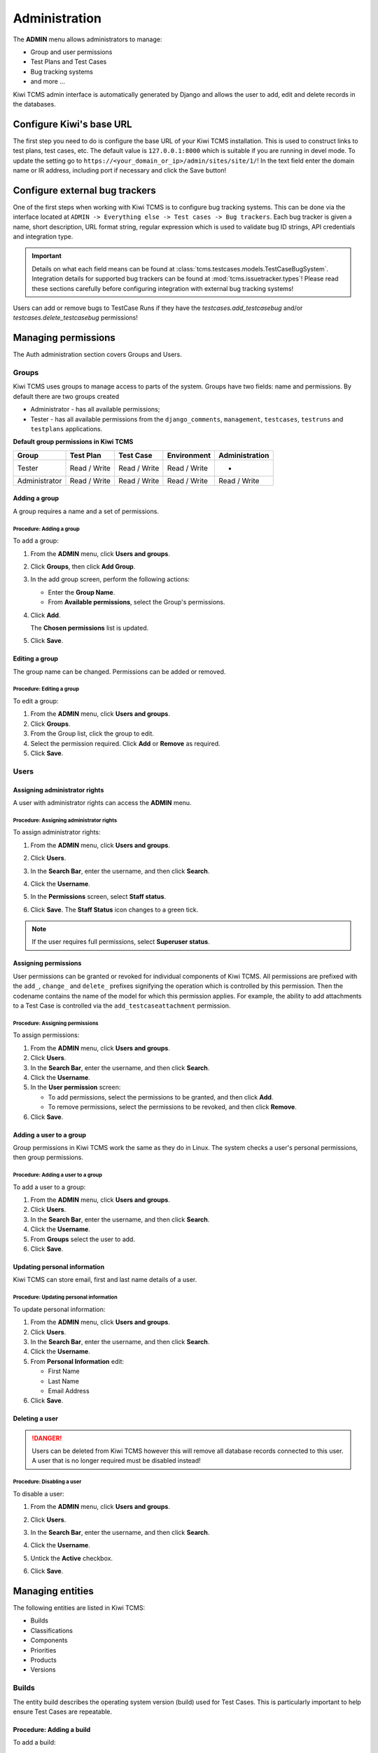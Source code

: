 .. _admin:

Administration
==============

The **ADMIN** menu allows administrators to manage:

-  Group and user permissions
-  Test Plans and Test Cases
-  Bug tracking systems
-  and more ...

Kiwi TCMS admin interface is automatically generated by Django and allows the user
to add, edit and delete records in the databases.

|The Administration screen|

.. _configure-kiwi-base-url:

Configure Kiwi's base URL
-------------------------

The first step you need to do is configure the base URL of your Kiwi TCMS
installation. This is used to construct links to test plans, test cases, etc.
The default value is ``127.0.0.1:8000`` which is suitable if you are running
in devel mode. To update the setting go to
``https://<your_domain_or_ip>/admin/sites/site/1/``!
In the text field enter the domain name or IR address, including port if
necessary and click the Save button!


.. _configure-bug-trackers:

Configure external bug trackers
-------------------------------

One of the first steps when working with Kiwi TCMS is to configure bug
tracking systems. This can be done via the interface located at
``ADMIN -> Everything else -> Test cases -> Bug trackers``.
Each bug tracker is given a name, short description, URL format string,
regular expression which is used to validate bug ID strings, API credentials
and integration type.

.. important::

    Details on what each field means can be found at
    :class:`tcms.testcases.models.TestCaseBugSystem`. Integration details for supported
    bug trackers can be found at :mod:`tcms.issuetracker.types`! Please read
    these sections carefully before configuring integration with external bug tracking
    systems!

Users can add or remove bugs to TestCase Runs if they
have the `testcases.add_testcasebug` and/or `testcases.delete_testcasebug`
permissions!

Managing permissions
--------------------

The Auth administration section covers Groups and Users.

|The Auth screen|

Groups
~~~~~~

Kiwi TCMS uses groups to manage access to parts of the system. Groups
have two fields: name and permissions. By default there are two groups
created

* Administrator - has all available permissions;
* Tester - has all available permissions from the ``django_comments``,
  ``management``, ``testcases``, ``testruns`` and ``testplans`` applications.


**Default group permissions in Kiwi TCMS**

+----------------+----------------+----------------+----------------+----------------+
| Group          | Test Plan      | Test Case      | Environment    | Administration |
+================+================+================+================+================+
| Tester         | Read / Write   | Read / Write   | Read / Write   | -              |
+----------------+----------------+----------------+----------------+----------------+
| Administrator  | Read / Write   | Read / Write   | Read / Write   | Read / Write   |
+----------------+----------------+----------------+----------------+----------------+

Adding a group
^^^^^^^^^^^^^^

A group requires a name and a set of permissions.

Procedure: Adding a group
'''''''''''''''''''''''''

To add a group:

#. From the **ADMIN** menu, click **Users and groups**.

   |The Admin menu 1|

#. Click **Groups**, then click **Add Group**.

   |The Add group link|

#. In the add group screen, perform the following actions:

   -  Enter the **Group Name**.
   -  From **Available permissions**, select the Group's permissions.

#. Click **Add**.

   |The Add Group button|

   The **Chosen permissions** list is updated.
#. Click **Save**.

Editing a group
^^^^^^^^^^^^^^^

The group name can be changed. Permissions can be added or removed.

Procedure: Editing a group
''''''''''''''''''''''''''

To edit a group:

#. From the **ADMIN** menu, click **Users and groups**.
#. Click **Groups**.
#. From the Group list, click the group to edit.
#. Select the permission required. Click **Add** or **Remove** as
   required.
#. Click **Save**.

Users
~~~~~

Assigning administrator rights
^^^^^^^^^^^^^^^^^^^^^^^^^^^^^^

A user with administrator rights can access the **ADMIN** menu.

Procedure: Assigning administrator rights
'''''''''''''''''''''''''''''''''''''''''

To assign administrator rights:

#. From the **ADMIN** menu, click **Users and groups**.
#. Click **Users**.
#. In the **Search Bar**, enter the username, and then click **Search**.
#. Click the **Username**.
#. In the **Permissions** screen, select **Staff status**.

   |The Staff Status check box|

#. Click **Save**. The **Staff Status** icon changes to a green tick.

.. note::

  If the user requires full permissions, select **Superuser status**.

Assigning permissions
^^^^^^^^^^^^^^^^^^^^^

User permissions can be granted or revoked for individual components of
Kiwi TCMS. All permissions are prefixed with the ``add_``, ``change_`` and
``delete_`` prefixes signifying the operation which is controlled by this
permission. Then the codename contains the name of the model for which this
permission applies. For example, the ability to add attachments to a Test Case
is controlled via the ``add_testcaseattachment`` permission.

Procedure: Assigning permissions
''''''''''''''''''''''''''''''''

To assign permissions:

#. From the **ADMIN** menu, click **Users and groups**.
#. Click **Users**.
#. In the **Search Bar**, enter the username, and then click **Search**.
#. Click the **Username**.
#. In the **User permission** screen:

   -  To add permissions, select the permissions to be granted, and then
      click **Add**.
   -  To remove permissions, select the permissions to be revoked, and
      then click **Remove**.

#. Click **Save**.

Adding a user to a group
^^^^^^^^^^^^^^^^^^^^^^^^

Group permissions in Kiwi TCMS work the same as they do in Linux. The
system checks a user's personal permissions, then group permissions.

Procedure: Adding a user to a group
'''''''''''''''''''''''''''''''''''

To add a user to a group:

#. From the **ADMIN** menu, click **Users and groups**.
#. Click **Users**.
#. In the **Search Bar**, enter the username, and then click **Search**.
#. Click the **Username**.
#. From **Groups** select the user to add.
#. Click **Save**.

Updating personal information
^^^^^^^^^^^^^^^^^^^^^^^^^^^^^

Kiwi TCMS can store email, first and last name details of a user.

Procedure: Updating personal information
''''''''''''''''''''''''''''''''''''''''

To update personal information:

#. From the **ADMIN** menu, click **Users and groups**.
#. Click **Users**.
#. In the **Search Bar**, enter the username, and then click **Search**.
#. Click the **Username**.
#. From **Personal Information** edit:

   -  First Name
   -  Last Name
   -  Email Address

#. Click **Save**.

Deleting a user
^^^^^^^^^^^^^^^

.. danger::

    Users can be deleted from Kiwi TCMS however this will remove all database
    records connected to this user. A user that is no longer required
    must be disabled instead!

Procedure: Disabling a user
'''''''''''''''''''''''''''

To disable a user:

#. From the **ADMIN** menu, click **Users and groups**.
#. Click **Users**.
#. In the **Search Bar**, enter the username, and then click **Search**.
#. Click the **Username**.
#. Untick the **Active** checkbox.

   |The Active checkbox|

#. Click **Save**.


Managing entities
-----------------

The following entities are listed in Kiwi TCMS:

-  Builds
-  Classifications
-  Components
-  Priorities
-  Products
-  Versions

|The Management screen|

Builds
~~~~~~

The entity build describes the operating system version (build) used for
Test Cases. This is particularly important to help ensure Test Cases are
repeatable.

Procedure: Adding a build
^^^^^^^^^^^^^^^^^^^^^^^^^

To add a build:

#. From the **ADMIN** menu, click **Everything else**.
#. Click **Builds**.
#. Click **Add build**.
#. In the **Add build** screen, perform the following actions:

   -  Enter **Name**.
   -  Select **Product**.
   -  Enter build **Description**.

   |The Add build screen|

#. Click **Save**.

Editing a build
^^^^^^^^^^^^^^^

The name, product, and is active fields can be edited.

Procedure: Editing a test build
'''''''''''''''''''''''''''''''

To edit a test build:

#. From the **ADMIN** menu, click **Everything else**.
#. Click **Test Build**.
#. Click the **ID** of the Test Build to be edited.
#. In the **Change Test Build** screen edit the following:

   -  Name
   -  Product
   -  Description
   -  Is active

#. Click **Save**.

Classifications
~~~~~~~~~~~~~~~

A classification is a title used to group products of a similar nature.
For example, Red Hat, Fedora, Internal Infrastructure.

Procedure: Adding a classification
^^^^^^^^^^^^^^^^^^^^^^^^^^^^^^^^^^

To add a classification:

#. From the **ADMIN** menu, click **Everything else**.
#. Click **Classifications**.
#. Click **Add classification**.
#. In the **Add classification** screen, perform the following actions:

   -  Enter the **Name**.
   -  Enter a **Description**.
   -  Enter the **Sortkey**.

   |The Add classification screen|

#. Click **Save**.

Editing a classification
^^^^^^^^^^^^^^^^^^^^^^^^

The name and description fields can be edited.

#. From the **ADMIN** menu, click **Everything else**.
#. Click **Classification**.
#. Click the **ID** of the classification to edit.
#. In the **Change classification** screen edit the following:

   -  Name
   -  Description
   -  Sortkey

#. Click **Save**.

Components
~~~~~~~~~~

A product is broken down into components. For example, two components of
Kiwi TCMS are the web interface and the XML-RPC API service.

Procedure: Adding a component
^^^^^^^^^^^^^^^^^^^^^^^^^^^^^

To add a component:

#. From the **ADMIN** menu, click **Everything else**.
#. Click **Components**.
#. Click **Add component**.
#. In the **Add component** screen, perform the following actions:

   -  Enter the **Name**. 
   -  Select the **Product**.
   -  Select the **Initial owner**.
   -  Select the **Initial QA contact**.
   -  Enter the component **Description**.

   |The Add component screen|

#. Click **Save**. 

.. note::

  To create the fields Product, Initial Owner, or
  Initial QA Contact, click the green plus icon.

Editing a component
^^^^^^^^^^^^^^^^^^^

The fields name, product, initial owner, QA contact, and description can
be edited.

Procedure: Editing a component
''''''''''''''''''''''''''''''

To edit a component:

#. From the **ADMIN** menu, click **Everything else**.
#. Click **Component**.
#. Click the **ID** of the component to be edited.
#. In the **Change component** screen edit the following:

   -  Name
   -  Product
   -  Initial Owner
   -  Initial QA contact
   -  Description

#. Click **Save**.

Priorities
~~~~~~~~~~

Test Cases can be assigned a priority.

Adding a priority
^^^^^^^^^^^^^^^^^

The priority field is alphanumeric.

Procedure: Adding a priority
''''''''''''''''''''''''''''

To add a priority:

#. From the **ADMIN** menu, click **Everything else**.
#. Click **Priorities**.
#. Click **Add priority**.
#. In the **Add priority** screen, perform the following actions:

   -  Enter the **Value**.
   -  Enter the **Sortkey**.
   -  Click **Is active**.

   |The Add priority screen|

#. Click **Save**.

Editing a priority
^^^^^^^^^^^^^^^^^^

All three attributes of a Priority can be edited.

Procedure: Editing a priority
'''''''''''''''''''''''''''''

To edit a priority:

#. From the **ADMIN** menu, click **Everything else**.
#. Click **Priorities**.
#. From the **Id** column, click the priority to edit.
#. In the **Change priorities** screen, edit the following:

   -  Value
   -  Sortkey
   -  Is active

#. Click **Save**.

Products
~~~~~~~~

All testing is based around products made by the organization.

Procedure: Adding a product
^^^^^^^^^^^^^^^^^^^^^^^^^^^

To add a product:

#. From the **ADMIN** menu, click **Everything else**.
#. Click **Products**.
#. Click **Add product**.
#. In the **Add product** screen, perform the following actions:

   -  Enter the **Name**.
   -  Select the **Classification**.
   -  Enter the product **Description**.
   -  Click **Disallow New**.
   -  Select the **Votes Per User**.
   -  Enter the **Max Votes Per Bug**.
   -  Click **Votes To Confirm**.

   |The Add product screen|

#. Click **Save**.

Editing a product
^^^^^^^^^^^^^^^^^

The fields name, classification, description, disallow new and votes to
confirm can be edited.

Procedure: Editing a product
''''''''''''''''''''''''''''

To edit a product:

#. From the **ADMIN** menu, click **Everything else**.
#. Click **Products**.
#. Click the **ID** of the product to be edited.
#. In the **Change product** screen, edit the following:

   -  Name
   -  Classification
   -  Description
   -  Disallow New
   -  Votes To Confirm

#. Click **Save**.

Versions
~~~~~~~~

Each product in Kiwi TCMS needs a version. Many products will have
multiple versions. For example, Firefox 3.0.14, 3.5.3.

Procedure: Adding a version
^^^^^^^^^^^^^^^^^^^^^^^^^^^

To add a version:

#. From the **ADMIN** menu, click **Everything else**.
#. Click **Versions**.
#. Click **Add version**.
#. In the **Add version** screen, perform the following actions:

   -  Enter **Value**.
   -  Select **Product**.

   |The Add version screen|

#. Click **Save**.

Editing a version
^^^^^^^^^^^^^^^^^

The fields value, and product can be edited.

Procedure: Editing a version
''''''''''''''''''''''''''''

To edit a version:

#. From the **ADMIN** menu, click **Everything else**.
#. Click **Versions**.
#. Click the **ID** of the Version to be edited.
#. In the **Change version** screen, edit the following:

   -  Value
   -  Product

#. Click **Save**.

Managing Test Plans
-------------------

This section covers the administration of meta data relating to Test
Plans.

|The Test Plan management screen|

Test Plan types
~~~~~~~~~~~~~~~

A Test Plan type is used to describe the test being performed. For
example, acceptance or smoke.

Adding a Test Plan type
^^^^^^^^^^^^^^^^^^^^^^^

A new type needs a name, and description.

Procedure: Adding a Test Plan type
''''''''''''''''''''''''''''''''''

To add a Test Plan type:

#. From the **ADMIN** menu, click **Everything else**.
#. Locate **Testplans** category.
#. Next to **Test Plan Types** click **Add** button.
#. In the **Add test plan type** screen, perform the following actions:

   -  Enter the **Name**.
   -  Enter the type **Description**.

   |The Add test plan type screen|

#. Click **Save**.

Test plans
~~~~~~~~~~

This screen provides a list of all the test plans in Kiwi TCMS. The **Add
test plan** link can be used to create a test plan. For more
information, see :ref:`creating-testplan`.

Managing Test Cases
-------------------

This section covers the administration of meta data relating to Test
Cases.

|The Test Case management screen|

Bug Trackers
~~~~~~~~~~~~~~~~~~~~~

You can define bug tracking systems in this section!

Test Case categories
~~~~~~~~~~~~~~~~~~~~

A category is used to describe the type of test being performed. For
example regression or bug verification.

Adding a Test Case category
^^^^^^^^^^^^^^^^^^^^^^^^^^^

A new category needs a name, product and description.

Procedure: Adding a category
''''''''''''''''''''''''''''

To add a category:

#. From the **ADMIN** menu, click **Everything else**.
#. Locate **Testcases** category.
#. Next to **Test Case Category** click the **Add** button.
#. In the **Add test case category** screen, perform the following
   actions:

   -  Enter the **Name**.
   -  Select the **Product**.
   -  Enter the category **Description**.

   |The Add test case category screen|

#. Click **Save**.

Test cases
~~~~~~~~~~

This screen provides a list of all the test cases in Kiwi TCMS. The **Add
test case** link can be used to create a test case. For more
information, see :ref:`create-test-case`.

.. |The Administration screen| image:: ../_static/Admin_Home.png
.. |The Auth screen| image:: ../_static/Auth_Home.png
.. |The Admin menu 1| image:: ../_static/Click_Auth.png
.. |The Add group link| image:: ../_static/Groups_Home.png
.. |The Add Group button| image:: ../_static/Group_Add.png
.. |The Staff Status check box| image:: ../_static/Select_Staff_Status.png
.. |The Active checkbox| image:: ../_static/Disable_User.png
.. |The Management screen| image:: ../_static/Mgmt_Home.png
.. |The Add build screen| image:: ../_static/Add_Test_Build.png
.. |The Add classification screen| image:: ../_static/Add_Classification.png
.. |The Add component screen| image:: ../_static/Add_Component.png
.. |The Add priority screen| image:: ../_static/Add_Priority.png
.. |The Add product screen| image:: ../_static/Add_Product.png
.. |The Add version screen| image:: ../_static/Add_Version.png
.. |The Test Plan management screen| image:: ../_static/TP_Home.png
.. |The Add test plan type screen| image:: ../_static/Add_TP_Type.png
.. |The Test Case management screen| image:: ../_static/TC_Home.png
.. |The Add test case category screen| image:: ../_static/Add_TC_Category.png
